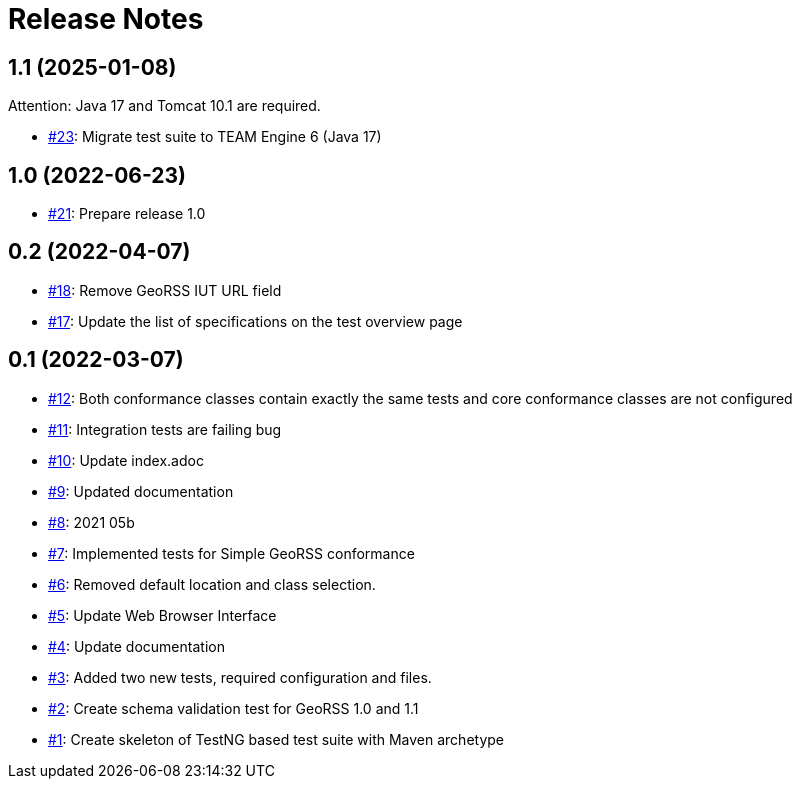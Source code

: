 = Release Notes

== 1.1 (2025-01-08)

Attention: Java 17 and Tomcat 10.1 are required.

- https://github.com/opengeospatial/ets-georss10/issues/23[#23]: Migrate test suite to TEAM Engine 6 (Java 17)

== 1.0 (2022-06-23)

- https://github.com/opengeospatial/ets-georss10/issues/21[#21]: Prepare release 1.0

== 0.2 (2022-04-07)

- https://github.com/opengeospatial/ets-georss10/issues/18[#18]: Remove GeoRSS IUT URL field
- https://github.com/opengeospatial/ets-georss10/issues/17[#17]: Update the list of specifications on the test overview page

== 0.1 (2022-03-07)

- https://github.com/opengeospatial/ets-georss10/issues/12[#12]: Both conformance classes contain exactly the same tests and core conformance classes are not configured
- https://github.com/opengeospatial/ets-georss10/issues/11[#11]: Integration tests are failing bug
- https://github.com/opengeospatial/ets-georss10/issues/10[#10]: Update index.adoc
- https://github.com/opengeospatial/ets-georss10/issues/9[#9]: Updated documentation
- https://github.com/opengeospatial/ets-georss10/issues/8[#8]: 2021 05b
- https://github.com/opengeospatial/ets-georss10/issues/7[#7]: Implemented tests for Simple GeoRSS conformance
- https://github.com/opengeospatial/ets-georss10/issues/6[#6]: Removed default location and class selection.
- https://github.com/opengeospatial/ets-georss10/issues/5[#5]: Update Web Browser Interface
- https://github.com/opengeospatial/ets-georss10/issues/4[#4]: Update documentation
- https://github.com/opengeospatial/ets-georss10/issues/3[#3]: Added two new tests, required configuration and files.
- https://github.com/opengeospatial/ets-georss10/issues/2[#2]: Create schema validation test for GeoRSS 1.0 and 1.1
- https://github.com/opengeospatial/ets-georss10/issues/1[#1]: Create skeleton of TestNG based test suite with Maven archetype

